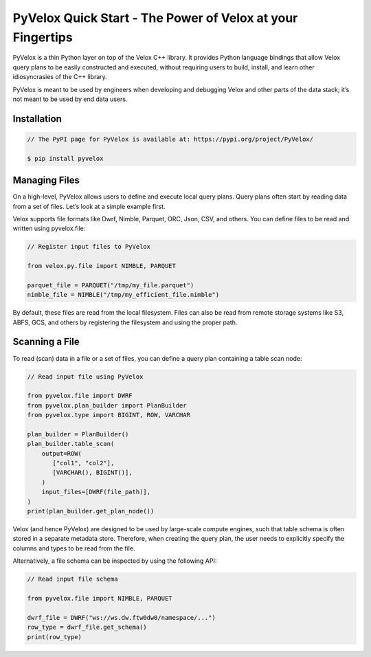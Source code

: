 ===========================================================
PyVelox Quick Start - The Power of Velox at your Fingertips
===========================================================

PyVelox is a thin Python layer on top of the Velox C++ library. It provides Python language bindings that allow Velox query plans to be easily constructed and executed, without requiring users to build, install, and learn other idiosyncrasies of the C++ library. 

PyVelox is meant to be used by engineers when developing and debugging Velox and other parts of the data stack; it’s not meant to be used by end data users. 

Installation
------------

.. code-block:: python

      // The PyPI page for PyVelox is available at: https://pypi.org/project/PyVelox/

      $ pip install pyvelox


Managing Files
--------------

On a high-level, PyVelox allows users to define and execute local query plans. Query plans often start by reading data from a set of files. Let’s look at a simple example first. 

Velox supports file formats like Dwrf, Nimble, Parquet, ORC, Json, CSV, and others. You can define files to be read and written using pyvelox.file:

.. code-block:: python

      // Register input files to PyVelox

      from velox.py.file import NIMBLE, PARQUET

      parquet_file = PARQUET("/tmp/my_file.parquet")
      nimble_file = NIMBLE("/tmp/my_efficient_file.nimble")

By default, these files are read from the local filesystem. Files can also be read from remote storage systems like S3, ABFS, GCS, and others by registering the filesystem and using the proper path.


Scanning a File
---------------

To read (scan) data in a file or a set of files, you can define a query plan containing a table scan node:

.. code-block:: python

      // Read input file using PyVelox

      from pyvelox.file import DWRF
      from pyvelox.plan_builder import PlanBuilder
      from pyvelox.type import BIGINT, ROW, VARCHAR

      plan_builder = PlanBuilder()
      plan_builder.table_scan(
          output=ROW(
             ["col1", "col2"],
             [VARCHAR(), BIGINT()],
          )
          input_files=[DWRF(file_path)],
      )
      print(plan_builder.get_plan_node())

Velox (and hence PyVelox) are designed to be used by large-scale compute engines, such that table schema is often stored in a separate metadata store. Therefore, when creating the query plan, the user needs to explicitly specify the columns and types to be read from the file.

Alternatively, a file schema can be inspected by using the following API:

.. code-block:: python

      // Read input file schema

      from pyvelox.file import NIMBLE, PARQUET

      dwrf_file = DWRF("ws://ws.dw.ftw0dw0/namespace/...")
      row_type = dwrf_file.get_schema()
      print(row_type)


